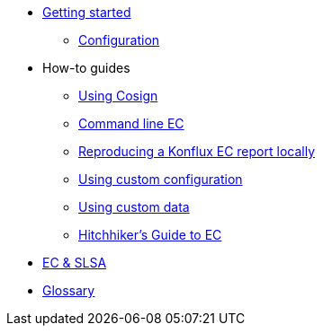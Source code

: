
* xref:getting-started.adoc[Getting started]
** xref:configuration.adoc[Configuration]

* How-to guides
** xref:cosign.adoc[Using Cosign]
** xref:cli.adoc[Command line EC]
** xref:reproducing-an-rhtap-report.adoc[Reproducing a Konflux EC report locally]
** xref:custom-config.adoc[Using custom configuration]
** xref:custom-data.adoc[Using custom data]
** xref:hitchhikers-guide.adoc[Hitchhiker's Guide to EC]

* xref:slsa.adoc[EC & SLSA]

* xref:glossary.adoc[Glossary]
